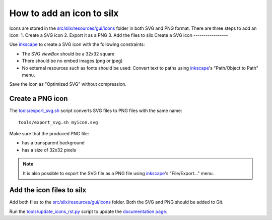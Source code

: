 How to add an icon to silx
==========================

Icons are stored in the `src/silx/resources/gui/icons <https://github.com/silx-kit/silx/tree/main/src/silx/resources/gui/icons>`_ folder in both SVG and PNG format.
There are three steps to add an icon:
1. Create a SVG icon
2. Export it as a PNG
3. Add the files to silx
Create a SVG icon 
-----------------

Use `inkscape`_ to create a SVG icon with the following constraints:

- The SVG `viewBox` should be a 32x32 square
- There should be no embed images (png or jpeg)
- No external resources such as fonts should be used: Convert text to paths using `inkscape`_'s "Path/Object to Path" menu.

Save the icon as "Optimized SVG" without compression.

Create a PNG icon
-----------------

The `tools/export_svg.sh <https://github.com/silx-kit/silx/blob/main/tools/export_svg.sh>`_ script converts SVG files to PNG files with the same name::

  tools/export_svg.sh myicon.svg

Make sure that the produced PNG file:

- has a transparent background
- has a size of 32x32 pixels

.. note::

  It is also possible to export the SVG file as a PNG file using `inkscape`_'s "File/Export..." menu.

Add the icon files to silx
--------------------------

Add both files to the `src/silx/resources/gui/icons <https://github.com/silx-kit/silx/tree/main/src/silx/resources/gui/icons>`_ folder. Both the SVG and PNG should be added to Git.

Run the `tools/update_icons_rst.py <https://github.com/silx-kit/silx/blob/main/tools/update_icons_rst.py>`_ script to update the `documentation page <http://www.silx.org/doc/silx/latest/modules/gui/icons.html#available-icons>`_.


.. _inkscape: https://inkscape.org/
